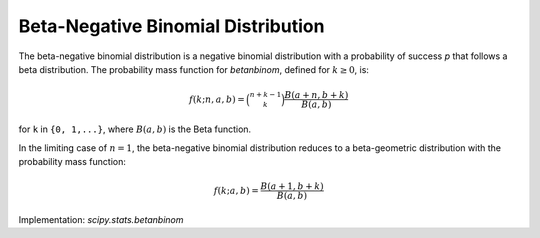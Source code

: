 
.. _discrete-betanbinom:

Beta-Negative Binomial Distribution
===================================

The beta-negative binomial distribution is a negative binomial distribution with a probability of success `p` that follows a beta distribution. The probability mass function for `betanbinom`, defined for :math:`k\geq 0`, is:

.. math::

    f(k; n, a, b) = \binom{n + k - 1}{k} \frac{B(a + n, b + k)}{B(a, b)}

for ``k`` in ``{0, 1,...}``, where :math:`B(a, b)` is the Beta function.

In the limiting case of :math:`n = 1`, the beta-negative binomial distribution reduces to a beta-geometric distribution with the probability mass function:

.. math::

    f(k; a, b) = \frac{B(a + 1, b + k)}{B(a, b)}

Implementation: `scipy.stats.betanbinom`
